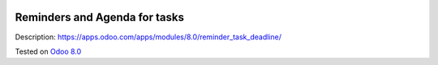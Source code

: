 .. image:: https://itpp.dev/images/infinity-readme.png
   :alt: Tested and maintained by IT Projects Labs
   :target: https://itpp.dev

Reminders and Agenda for tasks
==============================

Description: https://apps.odoo.com/apps/modules/8.0/reminder_task_deadline/

Tested on `Odoo 8.0 <https://github.com/odoo/odoo/commit/ea4f9c4625ec8eebcf337bbd8a8b44d68c377ad7>`_
